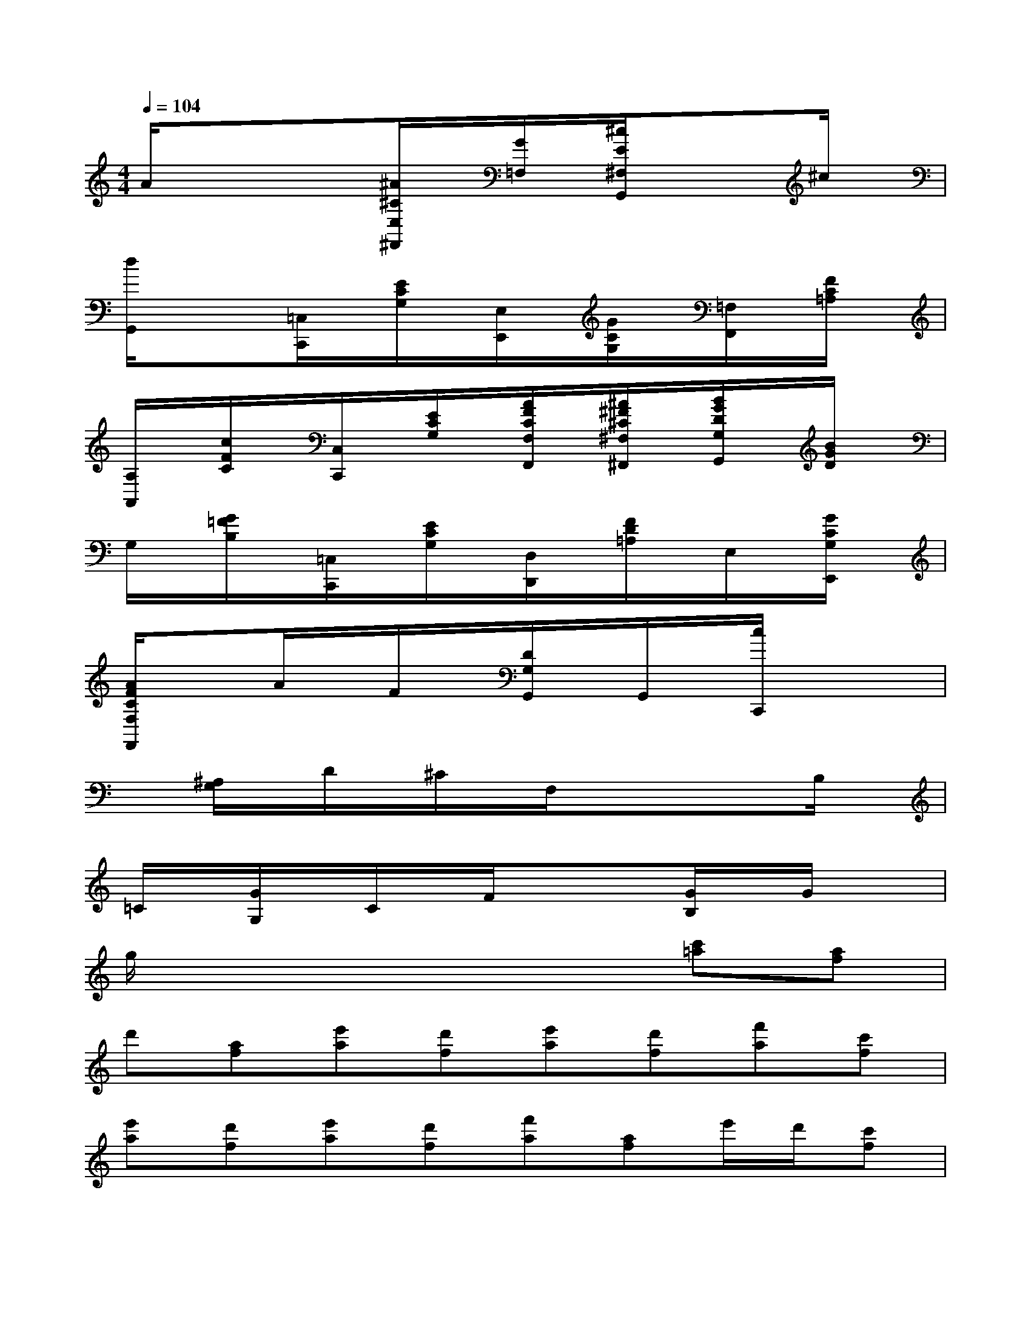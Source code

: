 X:1
T:
M:4/4
L:1/8
Q:1/4=104
K:C%0sharps
V:1
A/2x/2xx[^A/2^C/2E,/2^F,,/2]x/2[G/2=F,/2]x/2[^c/2E/2^F,/2G,,/2]x/2x^c/2x/2|
[d/2G,,/2]x/2x[=C,/2C,,/2]x/2[E/2C/2G,/2]x/2[E,/2E,,/2]x/2[G/2C/2G,/2]x/2[=F,/2F,,/2]x/2[F/2C/2=A,/2]x/2|
[A,/2A,,/2]x/2[c/2F/2C/2]x/2[C,/2C,,/2]x/2[E/2C/2G,/2]x/2[A/2F/2C/2F,/2F,,/2]x/2[^A/2^F/2^C/2^F,/2^F,,/2]x/2[B/2G/2D/2G,/2G,,/2]x/2[B/2G/2D/2]x/2|
G,/2x/2[G/2=F/2B,/2]x/2[=C,/2C,,/2]x/2[E/2C/2G,/2]x/2[D,/2D,,/2]x/2[F/2D/2=A,/2]x/2E,/2x/2[G/2C/2G,/2E,,/2]x/2|
[A/2F/2C/2F,/2F,,/2]x3/2A/2x/2F/2x/2[D/2G,/2G,,/2]x/2G,,/2x/2[c/2C,,/2]x/2x|
x[^A,/2G,/2]x/2D/2x/2^C/2x/2F,/2x/2xxB,/2x/2|
=C/2x/2[G/2G,/2]x/2C/2x/2F/2x/2x[G/2B,/2]x/2G/2x3/2|
g/2x4x3/2[c'=a][af]|
d'[af][e'a][d'f][e'a][d'f][f'a][c'f]|
[e'a][d'f][e'a][d'f][f'a][af]e'/2d'/2[c'f]|
[e'a][d'f][f'a]f[e'/2a/2-][f'/2a/2][d'f][f'a][e'f]|
[f'a][af][e'/2a/2-][f'/2a/2][d'f][f'a][e'f][g'a][c'f]|
[e'/2a/2-][f'/2a/2][d'f][f'a][e'f][f'a]f[e'/2a/2-][f'/2a/2][d'f]|
[f'a][e'f][f'a][c'f][e'/2a/2-][f'/2a/2][d'f][^ag][c'f]|
[f'^a][d'f][e'/2^a/2-][f'/2^a/2][d'f][=ae][c'f][f'a][c'f]|
[e'/2a/2-][f'/2a/2][d'f][g^A][^a^d][^d'g][^a^d][g^A][^a^d]
